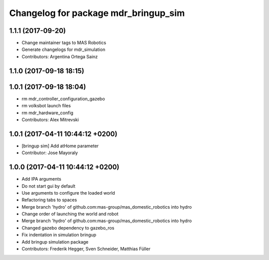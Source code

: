 ^^^^^^^^^^^^^^^^^^^^^^^^^^^^^^^^^^^^^
Changelog for package mdr_bringup_sim
^^^^^^^^^^^^^^^^^^^^^^^^^^^^^^^^^^^^^

1.1.1 (2017-09-20)
------------------
* Change maintainer tags to MAS Robotics
* Generate changelogs for mdr_simulation
* Contributors: Argentina Ortega Sainz

1.1.0 (2017-09-18 18:15)
------------------------

1.0.1 (2017-09-18 18:04)
------------------------
* rm mdr_controller_configuration_gazebo
* rm volksbot launch files
* rm mdr_hardware_config
* Contributors: Alex Mitrevski

1.0.1 (2017-04-11 10:44:12 +0200)
---------------------------------
* [bringup sim] Add atHome parameter
* Contributor: Jose Mayoraly

1.0.0 (2017-04-11 10:44:12 +0200)
---------------------------------
* Add IPA arguments
* Do not start gui by default
* Use arguments to configure the loaded world
* Refactoring tabs to spaces
* Merge branch 'hydro' of github.com:mas-group/mas_domestic_robotics into hydro
* Change order of launching the world and robot
* Merge branch 'hydro' of github.com:mas-group/mas_domestic_robotics into hydro
* Changed gazebo dependency to gazebo_ros
* Fix indentation in simulation bringup
* Add bringup simulation package
* Contributors: Frederik Hegger, Sven Schneider, Matthias Füller
